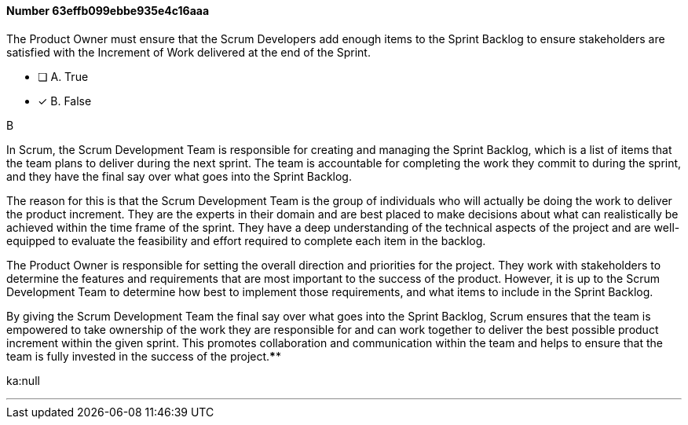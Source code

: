 
[.question]
==== Number 63effb099ebbe935e4c16aaa

****

[.query]
The Product Owner must ensure that the Scrum Developers add enough items to the Sprint Backlog to ensure stakeholders are satisfied with the Increment of Work delivered at the end of the Sprint.

[.list]
* [ ] A. True
* [*] B. False
****

[.answer]
B

[.explanation]
In Scrum, the Scrum Development Team is responsible for creating and managing the Sprint Backlog, which is a list of items that the team plans to deliver during the next sprint. The team is accountable for completing the work they commit to during the sprint, and they have the final say over what goes into the Sprint Backlog.

The reason for this is that the Scrum Development Team is the group of individuals who will actually be doing the work to deliver the product increment. They are the experts in their domain and are best placed to make decisions about what can realistically be achieved within the time frame of the sprint. They have a deep understanding of the technical aspects of the project and are well-equipped to evaluate the feasibility and effort required to complete each item in the backlog.

The Product Owner is responsible for setting the overall direction and priorities for the project. They work with stakeholders to determine the features and requirements that are most important to the success of the product. However, it is up to the Scrum Development Team to determine how best to implement those requirements, and what items to include in the Sprint Backlog.

By giving the Scrum Development Team the final say over what goes into the Sprint Backlog, Scrum ensures that the team is empowered to take ownership of the work they are responsible for and can work together to deliver the best possible product increment within the given sprint. This promotes collaboration and communication within the team and helps to ensure that the team is fully invested in the success of the project.****

[.ka]
ka:null

'''

